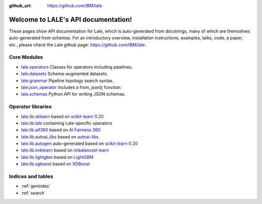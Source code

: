 .. LALE documentation master file, created by
   sphinx-quickstart on Sat Mar 23 07:09:13 2019.
   You can adapt this file completely to your liking, but it should at least
   contain the root `toctree` directive.

:github_url: https://github.com/IBM/lale

Welcome to LALE's API documentation!
====================================

.. image:: img/lale_logo.jpg
  :width: 50
  :alt: logo

These pages show API documentation for Lale, which is auto-generated
from docstrings, many of which are themselves auto-generated from
schemas.  For an introductory overview, installation instructions,
examples, talks, code, a paper, etc., please check the Lale github
page: https://github.com/IBM/lale .

Core Modules
------------

* `lale.operators`_ Classes for operators including pipelines.
* `lale.datasets`_ Schema-augmented datasets.
* `lale.grammar`_ Pipeline topology search syntax.
* `lale.json_operator`_ Includes a from_json() function.
* `lale.schemas`_ Python API for writing JSON schemas.

.. _`lale.operators`: modules/lale.operators.html
.. _`lale.datasets`: modules/lale.datasets.html
.. _`lale.grammar`: modules/lale.grammar.html
.. _`lale.json_operator`: modules/lale.json_operator.html
.. _`lale.schemas`: modules/lale.schemas.html

Operator libraries
------------------

* `lale.lib.sklearn`_ based on `scikit-learn 0.20`_
* `lale.lib.lale`_ containing Lale-specific operators
* `lale.lib.aif360`_ based on `AI Fairness 360`_
* `lale.lib.autoai_libs`_ based on `autoai-libs`_
* `lale.lib.autogen`_ auto-generated based on `scikit-learn 0.20`_
* `lale.lib.imblearn`_ based on `imbalanced-learn`_
* `lale.lib.lightgbm`_ based on `LightGBM`_
* `lale.lib.xgboost`_ based on `XGBoost`_

.. _`lale.lib.sklearn`: modules/lale.lib.sklearn.html#module-lale.lib.sklearn
.. _`scikit-learn 0.20`: https://scikit-learn.org/0.20/
.. _`lale.lib.lale`: modules/lale.lib.lale.html#module-lale.lib.lale
.. _`lale.lib.aif360`: modules/lale.lib.aif360.html#module-lale.lib.aif360
.. _`AI Fairness 360`: https://github.com/IBM/AIF360
.. _`lale.lib.autoai_libs`: modules/lale.lib.autoai_libs.html#module-lale.lib.autoai_libs
.. _`autoai-libs`: https://pypi.org/project/autoai-libs/
.. _`lale.lib.autogen`: modules/lale.lib.autogen.html#module-lale.lib.autogen
.. _`scikit-learn 0.20`: https://scikit-learn.org/0.20/
.. _`lale.lib.imblearn`: modules/lale.lib.imblearn.html#module-lale.lib.imblearn
.. _`imbalanced-learn`: https://imbalanced-learn.readthedocs.io/en/stable/index.html
.. _`lale.lib.lightgbm`: modules/lale.lib.lightgbm.html#module-lale.lib.lightgbm
.. _`LightGBM`: https://lightgbm.readthedocs.io/en/latest/Python-API.html
.. _`lale.lib.xgboost`: modules/lale.lib.xgboost.html#module-lale.lib.xgboost
.. _`XGBoost`: https://xgboost.readthedocs.io/en/latest/python/python_api.html

Indices and tables
------------------

* :ref:`genindex`
* :ref:`search`
